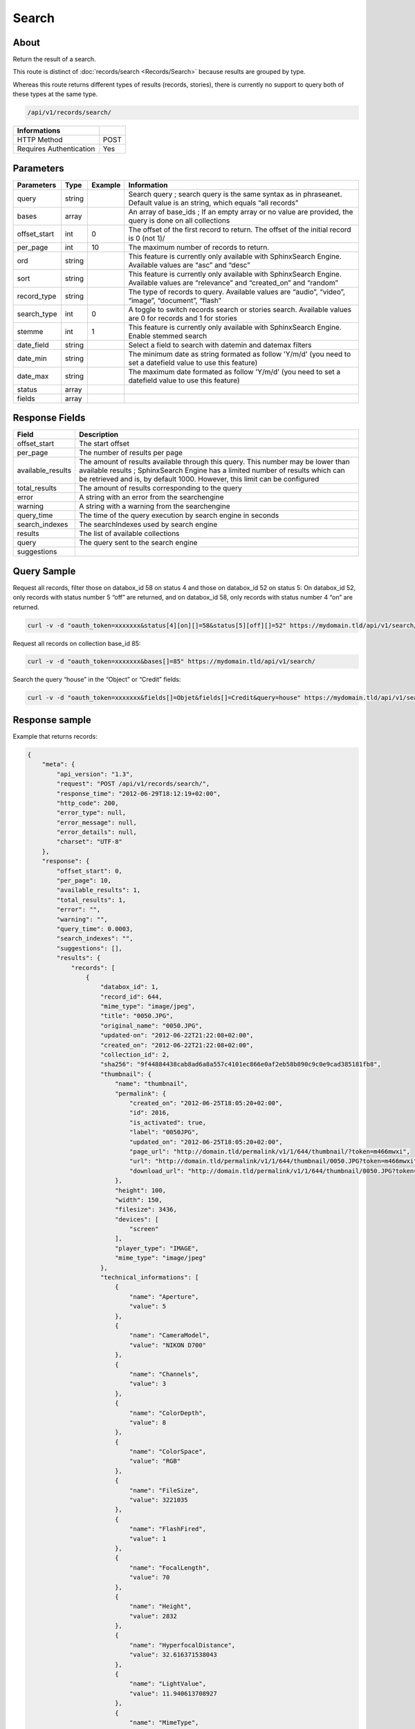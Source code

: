 Search
==============

About
-----

Return the result of a search.

This route is distinct of :doc:`records/search <Records/Search>` because
results are grouped by type.

Whereas this route returns different types of results (records, stories),
there is currently no support to query both of these types at the same type.

.. code-block:: bash

    /api/v1/records/search/

======================== ======
 Informations
======================== ======
 HTTP Method              POST
 Requires Authentication  Yes
======================== ======

Parameters
----------

============= =========== ========= =============
 Parameters    Type        Example   Information
============= =========== ========= =============
 query         string                Search query ; search query is the same syntax as in phraseanet. Default value is an string, which equals “all records”
 bases         array                 An array of base_ids ; If an empty array or no value are provided, the query is done on all collections
 offset_start  int         0         The offset of the first record to return. The offset of the initial record is 0 (not 1)/
 per_page      int         10        The maximum number of records to return.
 ord           string                This feature is currently only available with SphinxSearch Engine. Available values are “asc” and “desc”
 sort          string                This feature is currently only available with SphinxSearch Engine. Available values are “relevance” and “created_on” and “random”
 record_type   string                The type of records to query. Available values are “audio”, “video”, “image”, “document”, “flash”
 search_type   int         0         A toggle to switch records search or stories search. Available values are 0 for records and 1 for stories
 stemme        int         1         This feature is currently only available with SphinxSearch Engine. Enable stemmed search
 date_field    string                Select a field to search with datemin and datemax filters
 date_min      string                The minimum date as string formated as follow 'Y/m/d' (you need to set a datefield value to use this feature)
 date_max      string                The maximum date formated as follow 'Y/m/d' (you need to set a datefield value to use this feature)
 status        array
 fields        array
============= =========== ========= =============

Response Fields
---------------

================== ================================
 Field              Description
================== ================================
offset_start        The start offset
per_page            The number of results per page
available_results   The amount of results available through this query. This number may be lower than available results ; SphinxSearch Engine has a limited number of results which can be retrieved and is, by default 1000. However, this limit can be configured
total_results       The amount of results corresponding to the query
error               A string with an error from the searchengine
warning             A string with a warning from the searchengine
query_time          The time of the query execution by search engine in seconds
search_indexes      The searchIndexes used by search engine
results             The list of available collections
query               The query sent to the search engine
suggestions
================== ================================

Query Sample
------------

Request all records, filter those on databox_id 58 on status 4 and those
on databox_id 52 on status 5: On databox_id 52, only records
with status number 5 “off” are returned, and on databox_id 58,
only records with status number 4 “on” are returned.

.. code-block:: bash

    curl -v -d "oauth_token=xxxxxxx&status[4][on][]=58&status[5][off][]=52" https://mydomain.tld/api/v1/search/

Request all records on collection base_id 85:

.. code-block:: bash

    curl -v -d "oauth_token=xxxxxxx&bases[]=85" https://mydomain.tld/api/v1/search/

Search the query “house” in the “Object” or “Credit” fields:

.. code-block:: bash

    curl -v -d "oauth_token=xxxxxxx&fields[]=Objet&fields[]=Credit&query=house" https://mydomain.tld/api/v1/search/

Response sample
---------------

Example that returns records:

.. code-block:: javascript

    {
        "meta": {
            "api_version": "1.3",
            "request": "POST /api/v1/records/search/",
            "response_time": "2012-06-29T18:12:19+02:00",
            "http_code": 200,
            "error_type": null,
            "error_message": null,
            "error_details": null,
            "charset": "UTF-8"
        },
        "response": {
            "offset_start": 0,
            "per_page": 10,
            "available_results": 1,
            "total_results": 1,
            "error": "",
            "warning": "",
            "query_time": 0.0003,
            "search_indexes": "",
            "suggestions": [],
            "results": {
                "records": [
                    {
                        "databox_id": 1,
                        "record_id": 644,
                        "mime_type": "image/jpeg",
                        "title": "0050.JPG",
                        "original_name": "0050.JPG",
                        "updated-on": "2012-06-22T21:22:08+02:00",
                        "created_on": "2012-06-22T21:22:08+02:00",
                        "collection_id": 2,
                        "sha256": "9f44884438cab8ad6a8a557c4101ec866e0af2eb58b890c9c0e9cad385181fb8",
                        "thumbnail": {
                            "name": "thumbnail",
                            "permalink": {
                                "created_on": "2012-06-25T18:05:20+02:00",
                                "id": 2016,
                                "is_activated": true,
                                "label": "0050JPG",
                                "updated_on": "2012-06-25T18:05:20+02:00",
                                "page_url": "http://domain.tld/permalink/v1/1/644/thumbnail/?token=m466mwxi",
                                "url": "http://domain.tld/permalink/v1/1/644/thumbnail/0050.JPG?token=m466mwxi",
                                "download_url": "http://domain.tld/permalink/v1/1/644/thumbnail/0050.JPG?token=m466mwxi&download"
                            },
                            "height": 100,
                            "width": 150,
                            "filesize": 3436,
                            "devices": [
                                "screen"
                            ],
                            "player_type": "IMAGE",
                            "mime_type": "image/jpeg"
                        },
                        "technical_informations": [
                            {
                                "name": "Aperture",
                                "value": 5
                            },
                            {
                                "name": "CameraModel",
                                "value": "NIKON D700"
                            },
                            {
                                "name": "Channels",
                                "value": 3
                            },
                            {
                                "name": "ColorDepth",
                                "value": 8
                            },
                            {
                                "name": "ColorSpace",
                                "value": "RGB"
                            },
                            {
                                "name": "FileSize",
                                "value": 3221035
                            },
                            {
                                "name": "FlashFired",
                                "value": 1
                            },
                            {
                                "name": "FocalLength",
                                "value": 70
                            },
                            {
                                "name": "Height",
                                "value": 2832
                            },
                            {
                                "name": "HyperfocalDistance",
                                "value": 32.616371538043
                            },
                            {
                                "name": "LightValue",
                                "value": 11.940613708927
                            },
                            {
                                "name": "MimeType",
                                "value": "image/jpeg"
                            },
                            {
                                "name": "ShutterSpeed",
                                "value": 0.004
                            },
                            {
                                "name": "Width",
                                "value": 4256
                            }
                        ],
                        "phrasea_type": "image",
                        "uuid": "fc766012-a9c8-49eb-bcbd-c6f5270cb6f5"
                    }
                ],
                "stories": []
            },
            "query": "all"
        }
    }

Example that returns stories:

.. code-block:: javascript

    {
        "meta": {
            "api_version": "1.3",
            "request": "POST /api/v1/search/",
            "response_time": "2012-12-19T18:57:12+01:00",
            "http_code": 200,
            "error_type": null,
            "error_message": null,
            "error_details": null,
            "charset": "UTF-8"
        },
        "response": {
            "offset_start": 0,
            "per_page": 10,
            "available_results": 35,
            "total_results": 35,
            "error": "",
            "warning": "",
            "query_time": 0.000443,
            "search_indexes": "",
            "suggestions": [],
            "results": {
                "records": [],
                "stories": [
                    {
                        "databox_id": 1,
                        "story_id": 99,
                        "updated_on": "2012-12-19T18:13:46+01:00",
                        "created_on": "2012-12-19T17:07:25+01:00",
                        "collection_id": 2,
                        "thumbnail": {
                            "name": "thumbnail",
                            "permalink": {
                                "created_on": "2012-12-19T18:22:31+01:00",
                                "id": 248,
                                "is_activated": true,
                                "label": "SUPER",
                                "updated_on": "2012-12-19T18:22:31+01:00",
                                "page_url": "http://domain.tld/permalink/v1/1/99/thumbnail/?token=YQlcZVsV",
                                "url": "http://domain.tld/permalink/v1/1/99/thumbnail/SUPER.jpg?token=YQlcZVsV",
                                "download_url": "http://domain.tld/permalink/v1/1/99/thumbnail/SUPER.jpg?token=YQlcZVsV&download"
                            },
                            "height": 133,
                            "width": 200,
                            "filesize": 3566,
                            "devices": [],
                            "player_type": "IMAGE",
                            "mime_type": "image/jpeg"
                        },
                        "uuid": "8142d86b-25e7-4491-8097-18e3af424307",
                        "metadatas": {
                            "dc:contributor": "animals",
                            "dc:coverage": "zoology",
                            "dc:creator": "dolphins ; tigers",
                            "dc:date": null,
                            "dc:description": "SUPER",
                            "dc:format": null,
                            "dc:identifier": null,
                            "dc:language": null,
                            "dc:publisher": null,
                            "dc:relation": null,
                            "dc:rights": null,
                            "dc:source": null,
                            "dc:subject": null,
                            "dc:title": null,
                            "dc:type": null
                        },
                        "records": [
                            {
                                "databox_id": 1,
                                "record_id": 124,
                                "mime_type": "image/jpeg",
                                "title": "upload.jpg",
                                "original_name": "upload.jpg",
                                "updated_on": "2012-12-19T17:44:38+01:00",
                                "created_on": "2012-12-19T17:44:38+01:00",
                                "collection_id": 2,
                                "sha256": "a7f3ec01c4c5efcadc639d494d432006f13b28b9a576afaee4d3b7508c4be074",
                                "thumbnail": null,
                                "technical_informations": [
                                    {
                                        "name": "Aperture",
                                        "value": 2.8
                                    },
                                    {
                                        "name": "CameraModel",
                                        "value": "iPhone 3GS"
                                    },
                                    {
                                        "name": "Channels",
                                        "value": 3
                                    },
                                    {
                                        "name": "ColorDepth",
                                        "value": 8
                                    },
                                    {
                                        "name": "ColorSpace",
                                        "value": "RGB"
                                    },
                                    {
                                        "name": "FileSize",
                                        "value": 81742
                                    },
                                    {
                                        "name": "FlashFired",
                                        "value": 0
                                    },
                                    {
                                        "name": "FocalLength",
                                        "value": 3.85
                                    },
                                    {
                                        "name": "Height",
                                        "value": 800
                                    },
                                    {
                                        "name": "ISO",
                                        "value": 1016
                                    },
                                    {
                                        "name": "Latitude",
                                        "value": 48.874166666667
                                    },
                                    {
                                        "name": "LightValue",
                                        "value": 2.9479532522304
                                    },
                                    {
                                        "name": "Longitude",
                                        "value": 2.3333333333333
                                    },
                                    {
                                        "name": "MimeType",
                                        "value": "image/jpeg"
                                    },
                                    {
                                        "name": "ShutterSpeed",
                                        "value": 0.1
                                    },
                                    {
                                        "name": "Width",
                                        "value": 600
                                    }
                                ],
                                "phrasea_type": "image",
                                "uuid": "4d006e01-bc38-4aac-9a5b-2c90ffe3a8a2"
                            },
                            {
                                "databox_id": 1,
                                "record_id": 57,
                                "mime_type": "image/x-tika-canon",
                                "title": "test001.CR2",
                                "original_name": "test001.CR2",
                                "updated_on": "2012-12-19T16:43:23+01:00",
                                "created_on": "2012-12-19T16:43:23+01:00",
                                "collection_id": 2,
                                "sha256": "450cf64049dcbab04f38a496464d30a0dcef60db25cf1af4ca7161b9ab753311",
                                "thumbnail": {
                                    "name": "thumbnail",
                                    "permalink": {
                                        "created_on": "2012-12-19T16:43:27+01:00",
                                        "id": 144,
                                        "is_activated": true,
                                        "label": "test001CR2",
                                        "updated_on": "2012-12-19T16:43:27+01:00",
                                        "page_url": "http://domain.tld/permalink/v1/1/57/thumbnail/?token=PZDiY5iQ",
                                        "url": "http://domain.tld/permalink/v1/1/57/thumbnail/test001.CR2?token=PZDiY5iQ",
                                        "download_url": "http://domain.tld/permalink/v1/1/57/thumbnail/test001.CR2?token=PZDiY5iQ&download"
                                    },
                                    "height": 133,
                                    "width": 200,
                                    "filesize": 3573,
                                    "devices": [
                                        "screen"
                                    ],
                                    "player_type": "IMAGE",
                                    "mime_type": "image/jpeg"
                                },
                                "technical_informations": [
                                    {
                                        "name": "Aperture",
                                        "value": 22
                                    },
                                    {
                                        "name": "CameraModel",
                                        "value": "Canon EOS-1Ds Mark III"
                                    },
                                    {
                                        "name": "ColorDepth",
                                        "value": 8
                                    },
                                    {
                                        "name": "FileSize",
                                        "value": 12719738
                                    },
                                    {
                                        "name": "FlashFired",
                                        "value": 0
                                    },
                                    {
                                        "name": "FocalLength",
                                        "value": 67
                                    },
                                    {
                                        "name": "Height",
                                        "value": 1856
                                    },
                                    {
                                        "name": "HyperfocalDistance",
                                        "value": 6.7852227790319
                                    },
                                    {
                                        "name": "ISO",
                                        "value": 100
                                    },
                                    {
                                        "name": "LightValue",
                                        "value": 15.884647521937
                                    },
                                    {
                                        "name": "MimeType",
                                        "value": "image/x-tika-canon"
                                    },
                                    {
                                        "name": "ShutterSpeed",
                                        "value": 0.008
                                    },
                                    {
                                        "name": "Width",
                                        "value": 2784
                                    }
                                ],
                                "phrasea_type": "image",
                                "uuid": "7b8ef0e3-dc8f-4b66-9e2f-bd049d175124"
                            },
                            {
                                "databox_id": 1,
                                "record_id": 40,
                                "mime_type": "image/jpeg",
                                "title": "iphone_pic.jpg",
                                "original_name": "iphone_pic.jpg",
                                "updated_on": "2012-12-18T12:38:49+01:00",
                                "created_on": "2012-12-18T12:38:49+01:00",
                                "collection_id": 2,
                                "sha256": "a7f3ec01c4c5efcadc639d494d432006f13b28b9a576afaee4d3b7508c4be074",
                                "thumbnail": {
                                    "name": "thumbnail",
                                    "permalink": {
                                        "created_on": "2012-12-18T12:38:51+01:00",
                                        "id": 77,
                                        "is_activated": true,
                                        "label": "iphone_picjpg",
                                        "updated_on": "2012-12-18T12:38:51+01:00",
                                        "page_url": "http://domain.tld/permalink/v1/1/40/thumbnail/?token=KDWnu5xc",
                                        "url": "http://domain.tld/permalink/v1/1/40/thumbnail/iphone_pic.jpg?token=KDWnu5xc",
                                        "download_url": "http://domain.tld/permalink/v1/1/40/thumbnail/iphone_pic.jpg?token=KDWnu5xc&download"
                                    },
                                    "height": 200,
                                    "width": 150,
                                    "filesize": 0,
                                    "devices": [
                                        "screen"
                                    ],
                                    "player_type": "IMAGE",
                                    "mime_type": "image/jpeg"
                                },
                                "technical_informations": [
                                    {
                                        "name": "Aperture",
                                        "value": 2.8
                                    },
                                    {
                                        "name": "CameraModel",
                                        "value": "iPhone 3GS"
                                    },
                                    {
                                        "name": "Channels",
                                        "value": 3
                                    },
                                    {
                                        "name": "ColorDepth",
                                        "value": 8
                                    },
                                    {
                                        "name": "ColorSpace",
                                        "value": "RGB"
                                    },
                                    {
                                        "name": "FileSize",
                                        "value": 81728
                                    },
                                    {
                                        "name": "FlashFired",
                                        "value": 0
                                    },
                                    {
                                        "name": "FocalLength",
                                        "value": 3.85
                                    },
                                    {
                                        "name": "Height",
                                        "value": 800
                                    },
                                    {
                                        "name": "ISO",
                                        "value": 1016
                                    },
                                    {
                                        "name": "Latitude",
                                        "value": 48.874166666667
                                    },
                                    {
                                        "name": "LightValue",
                                        "value": 2.9479532522304
                                    },
                                    {
                                        "name": "Longitude",
                                        "value": 2.3333333333333
                                    },
                                    {
                                        "name": "MimeType",
                                        "value": "image/jpeg"
                                    },
                                    {
                                        "name": "ShutterSpeed",
                                        "value": 0.1
                                    },
                                    {
                                        "name": "Width",
                                        "value": 600
                                    }
                                ],
                                "phrasea_type": "image",
                                "uuid": "4d006e01-bc38-4aac-9a5b-2c90ffe3a8a2"
                            }
                        ]
                    },
                    {
                        "databox_id": 1,
                        "story_id": 98,
                        "updated_on": "2012-12-19T17:07:25+01:00",
                        "created_on": "2012-12-19T17:07:25+01:00",
                        "collection_id": 2,
                        "thumbnail": null,
                        "uuid": "03cc8432-ef81-435d-bf6f-ef03556ad141",
                        "metadatas": {
                            "dc:contributor": null,
                            "dc:coverage": null,
                            "dc:creator": null,
                            "dc:date": null,
                            "dc:description": null,
                            "dc:format": null,
                            "dc:identifier": null,
                            "dc:language": null,
                            "dc:publisher": null,
                            "dc:relation": null,
                            "dc:rights": null,
                            "dc:source": null,
                            "dc:subject": null,
                            "dc:title": null,
                            "dc:type": null
                        },
                        "records": []
                    }
                ]
            },
            "query": "all"
        }
    }
